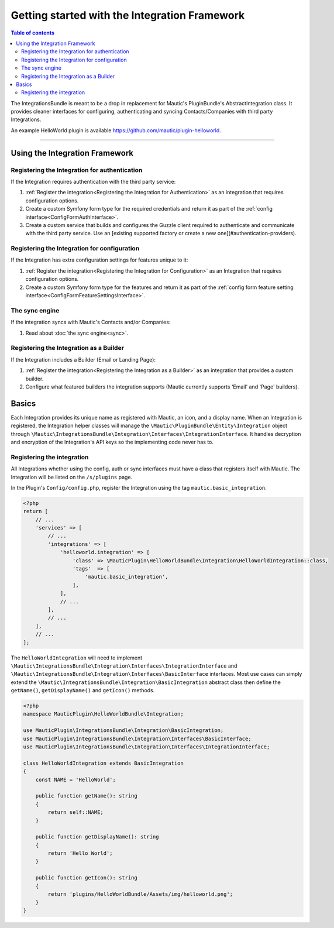 ******************************************
Getting started with the Integration Framework
******************************************

.. contents:: Table of contents

The IntegrationsBundle is meant to be a drop in replacement for Mautic's PluginBundle's AbstractIntegration class. It provides cleaner interfaces for configuring, authenticating and syncing Contacts/Companies with third party Integrations.

An example HelloWorld plugin is available https://github.com/mautic/plugin-helloworld.

---------

Using the Integration Framework
===============================

Registering the Integration for authentication
_______________________________________________

If the Integration requires authentication with the third party service:

1. :ref:`Register the integration<Registering the Integration for Authentication>` as an integration that requires configuration options.
2. Create a custom Symfony form type for the required credentials and return it as part of the :ref:`config interface<ConfigFormAuthInterface>`.
3. Create a custom service that builds and configures the Guzzle client required to authenticate and communicate with the third party service. Use an [existing supported factory or create a new one](#authentication-providers).

Registering the Integration for configuration
_____________________________________________

If the Integration has extra configuration settings for features unique to it:

1. :ref:`Register the integration<Registering the Integration for Configuration>` as an Integration that requires configuration options.
2. Create a custom Symfony form type for the features and return it as part of the :ref:`config form feature setting interface<ConfigFormFeatureSettingsInterface>`.

The sync engine
________________

If the integration syncs with Mautic's Contacts and/or Companies:

1. Read about :doc:`the sync engine<sync>`.

Registering the Integration as a Builder
________________________________________

If the Integration includes a Builder (Email or Landing Page):

1. :ref:`Register the integration<Registering the Integration as a Builder>` as an integration that provides a custom builder.
2. Configure what featured builders the integration supports (Mautic currently supports 'Email' and 'Page' builders).

Basics
======

Each Integration provides its unique name as registered with Mautic, an icon, and a display name. When an Integration is registered, the Integration helper classes will manage the ``\Mautic\PluginBundle\Entity\Integration`` object through ``\Mautic\IntegrationsBundle\Integration\Interfaces\IntegrationInterface``. It handles decryption and encryption of the Integration's API keys so the implementing code never has to.

Registering the integration
___________________________
All Integrations whether using the config, auth or sync interfaces must have a class that registers itself with Mautic. The Integration will be listed on the ``/s/plugins`` page.

In the Plugin's ``Config/config.php``, register the Integration using the tag ``mautic.basic_integration``.

.. code-block:: php

    <?php
    return [
        // ...
        'services' => [
            // ...
            'integrations' => [
                'helloworld.integration' => [
                    'class' => \MauticPlugin\HelloWorldBundle\Integration\HelloWorldIntegration::class,
                    'tags'  => [
                        'mautic.basic_integration',
                    ],
                ],
                // ...
            ],
            // ...
        ],
        // ...
    ];

The ``HelloWorldIntegration`` will need to implement ``\Mautic\IntegrationsBundle\Integration\Interfaces\IntegrationInterface`` and ``\Mautic\IntegrationsBundle\Integration\Interfaces\BasicInterface`` interfaces. Most use cases can simply extend the ``\Mautic\IntegrationsBundle\Integration\BasicIntegration`` abstract class then define the ``getName()``, ``getDisplayName()`` and ``getIcon()`` methods.

.. code-block:: php

    <?php
    namespace MauticPlugin\HelloWorldBundle\Integration;

    use MauticPlugin\IntegrationsBundle\Integration\BasicIntegration;
    use MauticPlugin\IntegrationsBundle\Integration\Interfaces\BasicInterface;
    use MauticPlugin\IntegrationsBundle\Integration\Interfaces\IntegrationInterface;

    class HelloWorldIntegration extends BasicIntegration
    {
        const NAME = 'HelloWorld';

        public function getName(): string
        {
            return self::NAME;
        }

        public function getDisplayName(): string
        {
            return 'Hello World';
        }

        public function getIcon(): string
        {
            return 'plugins/HelloWorldBundle/Assets/img/helloworld.png';
        }
    }

